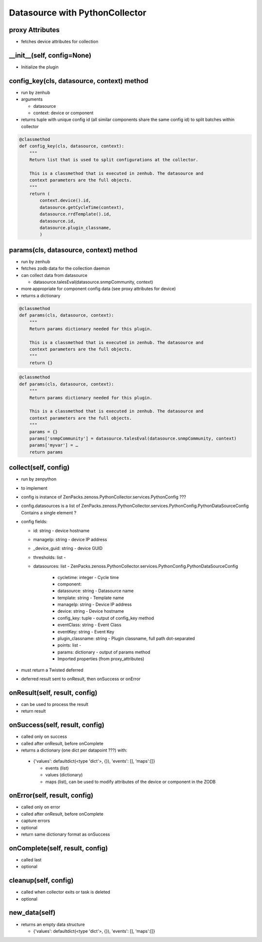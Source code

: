 .. _datasource_python

*******************************
Datasource with PythonCollector
*******************************

proxy Attributes
================

*   fetches device attributes for collection

.. code-block:: python
    class MyPlugin(PythonDataSourcePlugin):
        # List of device attributes you might need to do collection.
        proxy_attributes = (
            'zSnmpVer',
            'zSnmpCommunity',
            'zSnmpPort',
            )

__init__(self, config=None)
===========================

*   Initialize the plugin

config_key(cls, datasource, context) method
===========================================

*   run by zenhub
*   arguments

    *   datasource
    *   context: device or component

*   returns tuple with unique config id (all similar components share the same config id) to split
    batches within collector

.. code-block:: python

    @classmethod
    def config_key(cls, datasource, context):
        """
        Return list that is used to split configurations at the collector.

        This is a classmethod that is executed in zenhub. The datasource and
        context parameters are the full objects.
        """
        return (
            context.device().id,
            datasource.getCycleTime(context),
            datasource.rrdTemplate().id,
            datasource.id,
            datasource.plugin_classname,
            )

params(cls, datasource, context) method
=======================================

*   run by zenhub
*   fetches zodb data for the collection daemon
*   can collect data from datasource

    *   datasource.talesEval(datasource.snmpCommunity, context)

*   more appropriate for component config data (see proxy attributes for device)
*   returns a dictionary

.. code-block:: python

    @classmethod
    def params(cls, datasource, context):
        """
        Return params dictionary needed for this plugin.

        This is a classmethod that is executed in zenhub. The datasource and
        context parameters are the full objects.
        """
        return {}

.. code-block:: python

    @classmethod
    def params(cls, datasource, context):
        """
        Return params dictionary needed for this plugin.

        This is a classmethod that is executed in zenhub. The datasource and
        context parameters are the full objects.
        """
        params = {}
        params['snmpCommunity'] = datasource.talesEval(datasource.snmpCommunity, context)
        params['myvar'] = …
        return params

collect(self, config)
=====================

*   run by zenpython
*   to implement
*   config is instance of ZenPacks.zenoss.PythonCollector.services.PythonConfig ???
*   config.datasources is a list of ZenPacks.zenoss.PythonCollector.services.PythonConfig.PythonDataSourceConfig
    Contains a single element ?
*   config fields:

    * id: string - device hostname
    * manageIp: string - device IP address
    * _device_guid: string - device GUID
    * thresholds: list -
    * datasources: list - ZenPacks.zenoss.PythonCollector.services.PythonConfig.PythonDataSourceConfig

        * cycletime: integer - Cycle time
        * component:
        * datasource: string - Datasource name
        * template: string - Template name
        * manageIp: string - Device IP address
        * device: string - Device hostname
        * config_key: tuple - output of config_key method
        * eventClass: string - Event Class
        * eventKey: string - Event Key
        * plugin_classname: string - Plugin classname, full path dot-separated
        * points: list -
        * params: dictionary - output of params method
        * Imported properties (from proxy_attributes)

*   must return a Twisted deferred
*   deferred result sent to onResult, then onSuccess or onError

onResult(self, result, config)
==============================

*	can be used to process the result
*	return result

onSuccess(self, result, config)
===============================

*	called only on success
*	called after onResult, before onComplete
*	returns a dictionary (one dict per datapoint ???) with:

    *   {'values': defaultdict(<type 'dict'>, {}), 'events': [], 'maps':[]}

        *   events (list)
        *   values (dictionary)
        *   maps (list), can be used to modify attributes of the device or component in the ZODB

onError(self, result, config)
============================

*   called only on error
*   called after onResult, before onComplete
*   capture errors
*   optional
*   return same dictionary format as onSuccess

onComplete(self, result, config)
================================

*   called last
*   optional

cleanup(self, config)
=====================

*   called when collector exits or task is deleted
*   optional

new_data(self)
==============

*   returns an empty data structure

    *   {'values': defaultdict(<type 'dict'>, {}), 'events': [], 'maps':[]}


